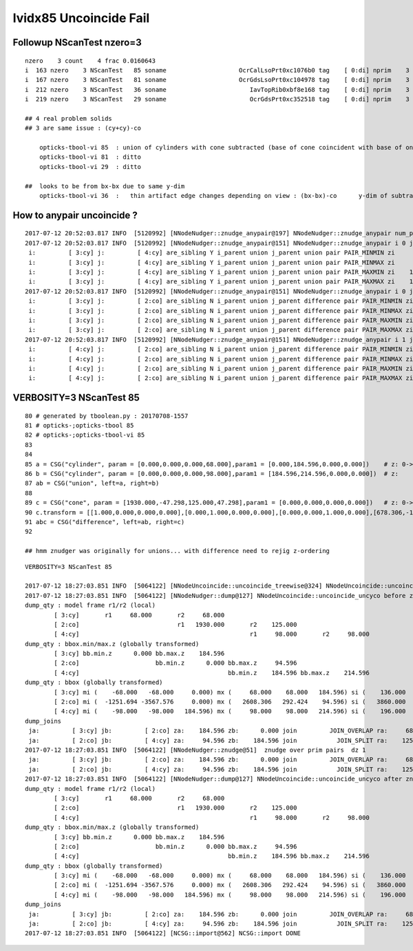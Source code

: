 lvidx85 Uncoincide Fail
=========================


Followup NScanTest nzero=3 
-------------------------------

::

     nzero    3 count    4 frac 0.0160643
     i  163 nzero    3 NScanTest   85 soname                    OcrCalLsoPrt0xc1076b0 tag    [ 0:di] nprim    3 typ union difference cylinder cone  msg 
     i  167 nzero    3 NScanTest   81 soname                    OcrGdsLsoPrt0xc104978 tag    [ 0:di] nprim    3 typ union difference cylinder cone  msg 
     i  212 nzero    3 NScanTest   36 soname                       IavTopRib0xbf8e168 tag    [ 0:di] nprim    3 typ difference cone box3  msg 
     i  219 nzero    3 NScanTest   29 soname                       OcrGdsPrt0xc352518 tag    [ 0:di] nprim    3 typ union difference cylinder cone  msg 

     ## 4 real problem solids
     ## 3 are same issue : (cy+cy)-co
        
         opticks-tbool-vi 85  : union of cylinders with cone subtracted (base of cone coincident with base of one cylinder)
         opticks-tbool-vi 81  : ditto 
         opticks-tbool-vi 29  : ditto 

     ##  looks to be from bx-bx due to same y-dim
         opticks-tbool-vi 36  :   thin artifact edge changes depending on view : (bx-bx)-co      y-dim of subtracted boxes are same
 




How to anypair uncoincide ?
---------------------------

::

    2017-07-12 20:52:03.817 INFO  [5120992] [NNodeNudger::znudge_anypair@197] NNodeNudger::znudge_anypair num_prim 3 verbosity 3
    2017-07-12 20:52:03.817 INFO  [5120992] [NNodeNudger::znudge_anypair@151] NNodeNudger::znudge_anypair i 0 j 1
     i:         [ 3:cy] j:         [ 4:cy] are_sibling Y i_parent union j_parent union pair PAIR_MINMIN zi      0.000 zj    184.596 join JOIN_SPLIT
     i:         [ 3:cy] j:         [ 4:cy] are_sibling Y i_parent union j_parent union pair PAIR_MINMAX zi      0.000 zj    214.596 join JOIN_SPLIT
     i:         [ 3:cy] j:         [ 4:cy] are_sibling Y i_parent union j_parent union pair PAIR_MAXMIN zi    184.596 zj    184.596 join JOIN_COINCIDENT
     i:         [ 3:cy] j:         [ 4:cy] are_sibling Y i_parent union j_parent union pair PAIR_MAXMAX zi    184.596 zj    214.596 join JOIN_SPLIT
    2017-07-12 20:52:03.817 INFO  [5120992] [NNodeNudger::znudge_anypair@151] NNodeNudger::znudge_anypair i 0 j 2
     i:         [ 3:cy] j:         [ 2:co] are_sibling N i_parent union j_parent difference pair PAIR_MINMIN zi      0.000 zj      0.000 join JOIN_COINCIDENT
     i:         [ 3:cy] j:         [ 2:co] are_sibling N i_parent union j_parent difference pair PAIR_MINMAX zi      0.000 zj     94.596 join JOIN_SPLIT
     i:         [ 3:cy] j:         [ 2:co] are_sibling N i_parent union j_parent difference pair PAIR_MAXMIN zi    184.596 zj      0.000 join JOIN_OVERLAP
     i:         [ 3:cy] j:         [ 2:co] are_sibling N i_parent union j_parent difference pair PAIR_MAXMAX zi    184.596 zj     94.596 join JOIN_OVERLAP
    2017-07-12 20:52:03.817 INFO  [5120992] [NNodeNudger::znudge_anypair@151] NNodeNudger::znudge_anypair i 1 j 2
     i:         [ 4:cy] j:         [ 2:co] are_sibling N i_parent union j_parent difference pair PAIR_MINMIN zi    184.596 zj      0.000 join JOIN_OVERLAP
     i:         [ 4:cy] j:         [ 2:co] are_sibling N i_parent union j_parent difference pair PAIR_MINMAX zi    184.596 zj     94.596 join JOIN_OVERLAP
     i:         [ 4:cy] j:         [ 2:co] are_sibling N i_parent union j_parent difference pair PAIR_MAXMIN zi    214.596 zj      0.000 join JOIN_OVERLAP
     i:         [ 4:cy] j:         [ 2:co] are_sibling N i_parent union j_parent difference pair PAIR_MAXMAX zi    214.596 zj     94.596 join JOIN_OVERLAP




VERBOSITY=3 NScanTest 85
---------------------------

::

     80 # generated by tboolean.py : 20170708-1557 
     81 # opticks-;opticks-tbool 85 
     82 # opticks-;opticks-tbool-vi 85 
     83 
     84 
     85 a = CSG("cylinder", param = [0.000,0.000,0.000,68.000],param1 = [0.000,184.596,0.000,0.000])    # z: 0->184.596
     86 b = CSG("cylinder", param = [0.000,0.000,0.000,98.000],param1 = [184.596,214.596,0.000,0.000])  # z:    184.596->214.596 
     87 ab = CSG("union", left=a, right=b)
     88 
     89 c = CSG("cone", param = [1930.000,-47.298,125.000,47.298],param1 = [0.000,0.000,0.000,0.000])   # z: 0->~100 
     90 c.transform = [[1.000,0.000,0.000,0.000],[0.000,1.000,0.000,0.000],[0.000,0.000,1.000,0.000],[678.306,-1637.576,47.298,1.000]]
     91 abc = CSG("difference", left=ab, right=c)
     92 

     ## hmm znudger was originally for unions... with difference need to rejig z-ordering 


::

    VERBOSITY=3 NScanTest 85

    2017-07-12 18:27:03.851 INFO  [5064122] [NNodeUncoincide::uncoincide_treewise@324] NNodeUncoincide::uncoincide_treewise proceed Y verbosity 3 prim_mask cylinder cone 
    2017-07-12 18:27:03.851 INFO  [5064122] [NNodeNudger::dump@127] NNodeUncoincide::uncoincide_uncyco before znudge treedir /usr/local/opticks/opticksdata/export/DayaBay_VGDX_20140414-1300/extras/85 typmsk union difference cylinder cone  nprim 3 znudge_count 0 verbosity 3
    dump_qty : model frame r1/r2 (local) 
            [ 3:cy]       r1     68.000       r2     68.000
            [ 2:co]                           r1   1930.000       r2    125.000
            [ 4:cy]                                               r1     98.000       r2     98.000
    dump_qty : bbox.min/max.z (globally transformed) 
            [ 3:cy] bb.min.z      0.000 bb.max.z    184.596
            [ 2:co]                     bb.min.z      0.000 bb.max.z     94.596
            [ 4:cy]                                         bb.min.z    184.596 bb.max.z    214.596
    dump_qty : bbox (globally transformed) 
            [ 3:cy] mi (    -68.000   -68.000     0.000) mx (     68.000    68.000   184.596) si (    136.000   136.000   184.596)
            [ 2:co] mi (  -1251.694 -3567.576     0.000) mx (   2608.306   292.424    94.596) si (   3860.000  3860.000    94.596)
            [ 4:cy] mi (    -98.000   -98.000   184.596) mx (     98.000    98.000   214.596) si (    196.000   196.000    30.000)
    dump_joins
     ja:         [ 3:cy] jb:         [ 2:co] za:    184.596 zb:      0.000 join         JOIN_OVERLAP ra:     68.000 rb:   1930.000
     ja:         [ 2:co] jb:         [ 4:cy] za:     94.596 zb:    184.596 join           JOIN_SPLIT ra:    125.000 rb:     98.000
    2017-07-12 18:27:03.851 INFO  [5064122] [NNodeNudger::znudge@51]  znudge over prim pairs  dz 1
     ja:         [ 3:cy] jb:         [ 2:co] za:    184.596 zb:      0.000 join         JOIN_OVERLAP ra:     68.000 rb:   1930.000
     ja:         [ 2:co] jb:         [ 4:cy] za:     94.596 zb:    184.596 join           JOIN_SPLIT ra:    125.000 rb:     98.000
    2017-07-12 18:27:03.851 INFO  [5064122] [NNodeNudger::dump@127] NNodeUncoincide::uncoincide_uncyco after znudge treedir /usr/local/opticks/opticksdata/export/DayaBay_VGDX_20140414-1300/extras/85 typmsk union difference cylinder cone  nprim 3 znudge_count 0 verbosity 3
    dump_qty : model frame r1/r2 (local) 
            [ 3:cy]       r1     68.000       r2     68.000
            [ 2:co]                           r1   1930.000       r2    125.000
            [ 4:cy]                                               r1     98.000       r2     98.000
    dump_qty : bbox.min/max.z (globally transformed) 
            [ 3:cy] bb.min.z      0.000 bb.max.z    184.596
            [ 2:co]                     bb.min.z      0.000 bb.max.z     94.596
            [ 4:cy]                                         bb.min.z    184.596 bb.max.z    214.596
    dump_qty : bbox (globally transformed) 
            [ 3:cy] mi (    -68.000   -68.000     0.000) mx (     68.000    68.000   184.596) si (    136.000   136.000   184.596)
            [ 2:co] mi (  -1251.694 -3567.576     0.000) mx (   2608.306   292.424    94.596) si (   3860.000  3860.000    94.596)
            [ 4:cy] mi (    -98.000   -98.000   184.596) mx (     98.000    98.000   214.596) si (    196.000   196.000    30.000)
    dump_joins
     ja:         [ 3:cy] jb:         [ 2:co] za:    184.596 zb:      0.000 join         JOIN_OVERLAP ra:     68.000 rb:   1930.000
     ja:         [ 2:co] jb:         [ 4:cy] za:     94.596 zb:    184.596 join           JOIN_SPLIT ra:    125.000 rb:     98.000
    2017-07-12 18:27:03.851 INFO  [5064122] [NCSG::import@562] NCSG::import DONE 




